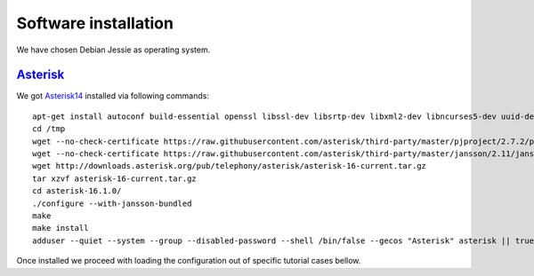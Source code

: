 Software installation
=====================

We have chosen Debian Jessie as operating system.

Asterisk_
---------

We got Asterisk14_  installed via following commands:
::

 apt-get install autoconf build-essential openssl libssl-dev libsrtp-dev libxml2-dev libncurses5-dev uuid-dev sqlite3 libsqlite3-dev pkg-config libedit-dev
 cd /tmp
 wget --no-check-certificate https://raw.githubusercontent.com/asterisk/third-party/master/pjproject/2.7.2/pjproject-2.7.2.tar.bz2
 wget --no-check-certificate https://raw.githubusercontent.com/asterisk/third-party/master/jansson/2.11/jansson-2.11.tar.bz2
 wget http://downloads.asterisk.org/pub/telephony/asterisk/asterisk-16-current.tar.gz
 tar xzvf asterisk-16-current.tar.gz
 cd asterisk-16.1.0/
 ./configure --with-jansson-bundled
 make
 make install
 adduser --quiet --system --group --disabled-password --shell /bin/false --gecos "Asterisk" asterisk || true


Once installed we proceed with loading the configuration out of specific tutorial cases bellow.

.. _Asterisk14: http://www.asterisk.org/
